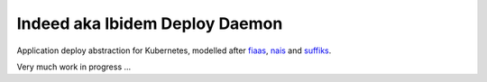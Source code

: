 Indeed aka Ibidem Deploy Daemon
===============================


Application deploy abstraction for Kubernetes, modelled after fiaas_, nais_ and suffiks_.

Very much work in progress ...

.. _fiaas: https://fiaas.github.io
.. _nais: https://nais.io
.. _suffiks: https://suffiks.github.io
